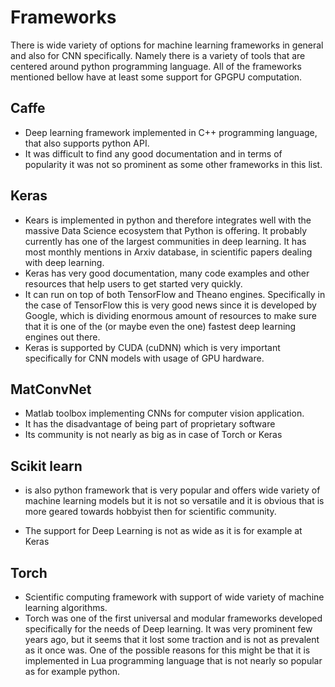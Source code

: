 * Frameworks
  There is wide variety of options for machine learning frameworks in general and also for CNN specifically. Namely there is a variety of tools that are centered around python programming language. All of the frameworks mentioned bellow have at least some support for GPGPU computation.

** Caffe
  - Deep learning framework implemented in C++ programming language, that also supports python API.
  - It was difficult to find any good documentation and in terms of popularity it was not so prominent as some other frameworks in this list.

** Keras
  - Kears is implemented in python and therefore integrates well with the massive Data Science ecosystem that Python is offering. It probably currently has one of the largest communities in deep learning. It has most monthly mentions in Arxiv database, in scientific papers dealing with deep learning.
  - Keras has very good documentation, many code examples and other resources that help users to get started very quickly.
  - It can run on top of both TensorFlow and Theano engines. Specifically in the case of TensorFlow this is very good news since it is developed by Google, which is dividing enormous amount of resources to make sure that it is one of the (or maybe even the one) fastest deep learning engines out there.
  - Keras is supported by CUDA (cuDNN) which is very important specifically for CNN models with usage of GPU hardware.
** MatConvNet
   - Matlab toolbox implementing CNNs for computer vision application.
   - It has the disadvantage of being part of proprietary software
   - Its community is not nearly as big as in case of Torch or Keras

** Scikit learn
    - is also python framework that is very popular and offers wide variety of machine learning models but it is not so versatile and it is obvious that is more geared towards hobbyist then for scientific community.
- The support for Deep Learning is not as wide as it is for example at Keras

** Torch
   - Scientific computing framework with support of wide variety of machine learning algorithms.
   - Torch was one of the first universal and modular frameworks developed specifically for the needs of Deep learning. It was very prominent few years ago, but it seems that it lost some traction and is not as prevalent as it once was. One of the possible reasons for this might be that it is implemented in Lua programming language that is not nearly so popular as for example python.

